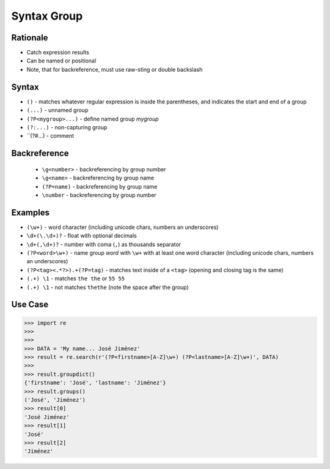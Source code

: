 Syntax Group
============


Rationale
---------
* Catch expression results
* Can be named or positional
* Note, that for backreference, must use raw-sting or double backslash


Syntax
------
* ``()`` - matches whatever regular expression is inside the parentheses, and indicates the start and end of a group
* ``(...)`` - unnamed group
* ``(?P<mygroup>...)`` - define named group `mygroup`
* ``(?:...)`` - non-capturing group
* ``(?#...) - comment


Backreference
-------------
    * ``\g<number>`` - backreferencing by group number
    * ``\g<name>`` - backreferencing by group name
    * ``(?P=name)`` - backreferencing by group name
    * ``\number`` - backreferencing by group number


Examples
--------
* ``(\w+)`` - word character (including unicode chars, numbers an underscores)
* ``\d+(\.\d+)?`` - float with optional decimals
* ``\d+(,\d+)?`` - number with coma (``,``) as  thousands separator
* ``(?P<word>\w+)`` - name group `word` with ``\w+`` with at least one word character (including unicode chars, numbers an underscores)
* ``(?P<tag><.*?>).+(?P=tag)`` - matches text inside of a ``<tag>`` (opening and closing tag is the same)
* ``(.+) \1`` - matches ``the the`` or ``55 55``
* ``(.+) \1`` - not matches ``thethe`` (note the space after the group)


Use Case
--------
>>> import re
>>>
>>>
>>> DATA = 'My name... José Jiménez'
>>> result = re.search(r'(?P<firstname>[A-Z]\w+) (?P<lastname>[A-Z]\w+)', DATA)
>>>
>>> result.groupdict()
{'firstname': 'José', 'lastname': 'Jiménez'}
>>> result.groups()
('José', 'Jiménez')
>>> result[0]
'José Jiménez'
>>> result[1]
'José'
>>> result[2]
'Jiménez'
